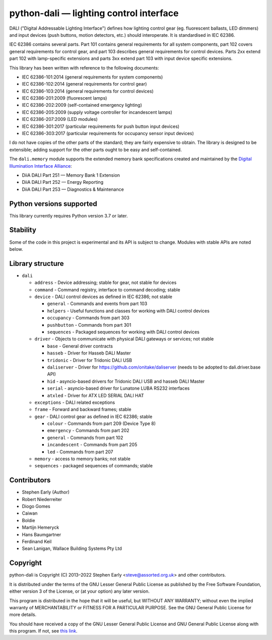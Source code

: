 python-dali — lighting control interface
========================================

DALI ("Digital Addressable Lighting Interface") defines how lighting
control gear (eg. fluorescent ballasts, LED dimmers) and input devices
(push buttons, motion detectors, etc.) should interoperate.  It is
standardised in IEC 62386.

IEC 62386 contains several parts.  Part 101 contains general
requirements for all system components, part 102 covers general
requirements for control gear, and part 103 describes general
requirements for control devices.  Parts 2xx extend part 102 with
lamp-specific extensions and parts 3xx extend part 103 with input
device specific extensions.

This library has been written with reference to the following documents:

- IEC 62386-101:2014 (general requirements for system components)
- IEC 62386-102:2014 (general requirements for control gear)
- IEC 62386-103:2014 (general requirements for control devices)
- IEC 62386-201:2009 (fluorescent lamps)
- IEC 62386-202:2009 (self-contained emergency lighting)
- IEC 62386-205:2009 (supply voltage controller for incandescent lamps)
- IEC 62386-207:2009 (LED modules)
- IEC 62386-301:2017 (particular requirements for push button input devices)
- IEC 62386-303:2017 (particular requirements for occupancy sensor input devices)

I do not have copies of the other parts of the standard; they are
fairly expensive to obtain.  The library is designed to be extensible;
adding support for the other parts ought to be easy and
self-contained.

The ``dali.memory`` module supports the extended memory bank
specifications created and maintained by the `Digital Illumination
Interface Alliance`_:

- DiiA DALI Part 251 — Memory Bank 1 Extension
- DiiA DALI Part 252 — Energy Reporting
- DiiA DALI Part 253 — Diagnostics & Maintenance

Python versions supported
-------------------------

This library currently requires Python version 3.7 or later.

Stability
---------

Some of the code in this project is experimental and its API is
subject to change. Modules with stable APIs are noted below.

Library structure
-----------------

- ``dali``

  - ``address`` - Device addressing; stable for gear, not stable for devices

  - ``command`` - Command registry, interface to command decoding; stable

  - ``device`` - DALI control devices as defined in IEC 62386; not stable

    - ``general`` - Commands and events from part 103

    - ``helpers`` - Useful functions and classes for working with DALI control devices

    - ``occupancy`` - Commands from part 303

    - ``pushbutton`` - Commands from part 301

    - ``sequences`` - Packaged sequences for working with DALI control devices

  - ``driver`` - Objects to communicate with physical DALI gateways or
    services; not stable

    - ``base`` - General driver contracts

    - ``hasseb`` - Driver for Hasseb DALI Master

    - ``tridonic`` - Driver for Tridonic DALI USB

    - ``daliserver`` - Driver for https://github.com/onitake/daliserver (needs to be adopted to dali.driver.base API)

    - ``hid`` - asyncio-based drivers for Tridonic DALI USB and hasseb DALI Master

    - ``serial`` - asyncio-based driver for Lunatone LUBA RS232 interfaces

    - ``atxled`` - Driver for ATX LED SERIAL DALI HAT

  - ``exceptions`` - DALI related exceptions

  - ``frame`` - Forward and backward frames; stable

  - ``gear`` - DALI control gear as defined in IEC 62386; stable

    - ``colour`` - Commands from part 209 (Device Type 8)

    - ``emergency`` - Commands from part 202

    - ``general`` - Commands from part 102

    - ``incandescent`` - Commands from part 205

    - ``led`` - Commands from part 207

  - ``memory`` - access to memory banks; not stable

  - ``sequences`` - packaged sequences of commands; stable


Contributors
------------

- Stephen Early (Author)

- Robert Niederreiter

- Diogo Gomes

- Caiwan

- Boldie

- Martijn Hemeryck

- Hans Baumgartner

- Ferdinand Keil

- Sean Lanigan, Wallace Building Systems Pty Ltd


Copyright
---------

python-dali is Copyright (C) 2013–2022 Stephen Early <steve@assorted.org.uk>
and other contributors.

It is distributed under the terms of the GNU Lesser General Public
License as published by the Free Software Foundation, either version 3
of the License, or (at your option) any later version.

This program is distributed in the hope that it will be useful, but
WITHOUT ANY WARRANTY; without even the implied warranty of
MERCHANTABILITY or FITNESS FOR A PARTICULAR PURPOSE.  See the GNU
General Public License for more details.

You should have received a copy of the GNU Lesser General Public
License and GNU General Public License along with this program.  If
not, see `this link`_.

.. _this link: https://www.gnu.org/licenses/
.. _Digital Illumination Interface Alliance: https://www.dali-alliance.org/dali/data.html
